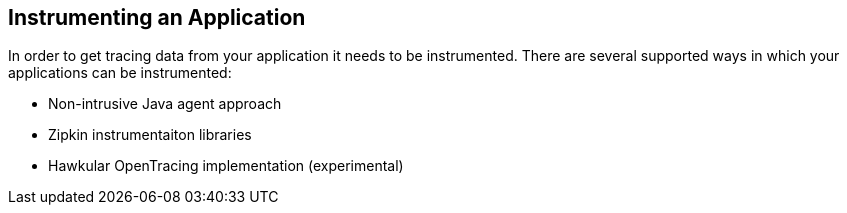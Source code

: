 :imagesdir: ../images

== Instrumenting an Application

In order to get tracing data from your application it needs to be instrumented.
There are several supported ways in which your applications can be instrumented:

* Non-intrusive Java agent approach
* Zipkin instrumentaiton libraries
* Hawkular OpenTracing implementation (experimental)


